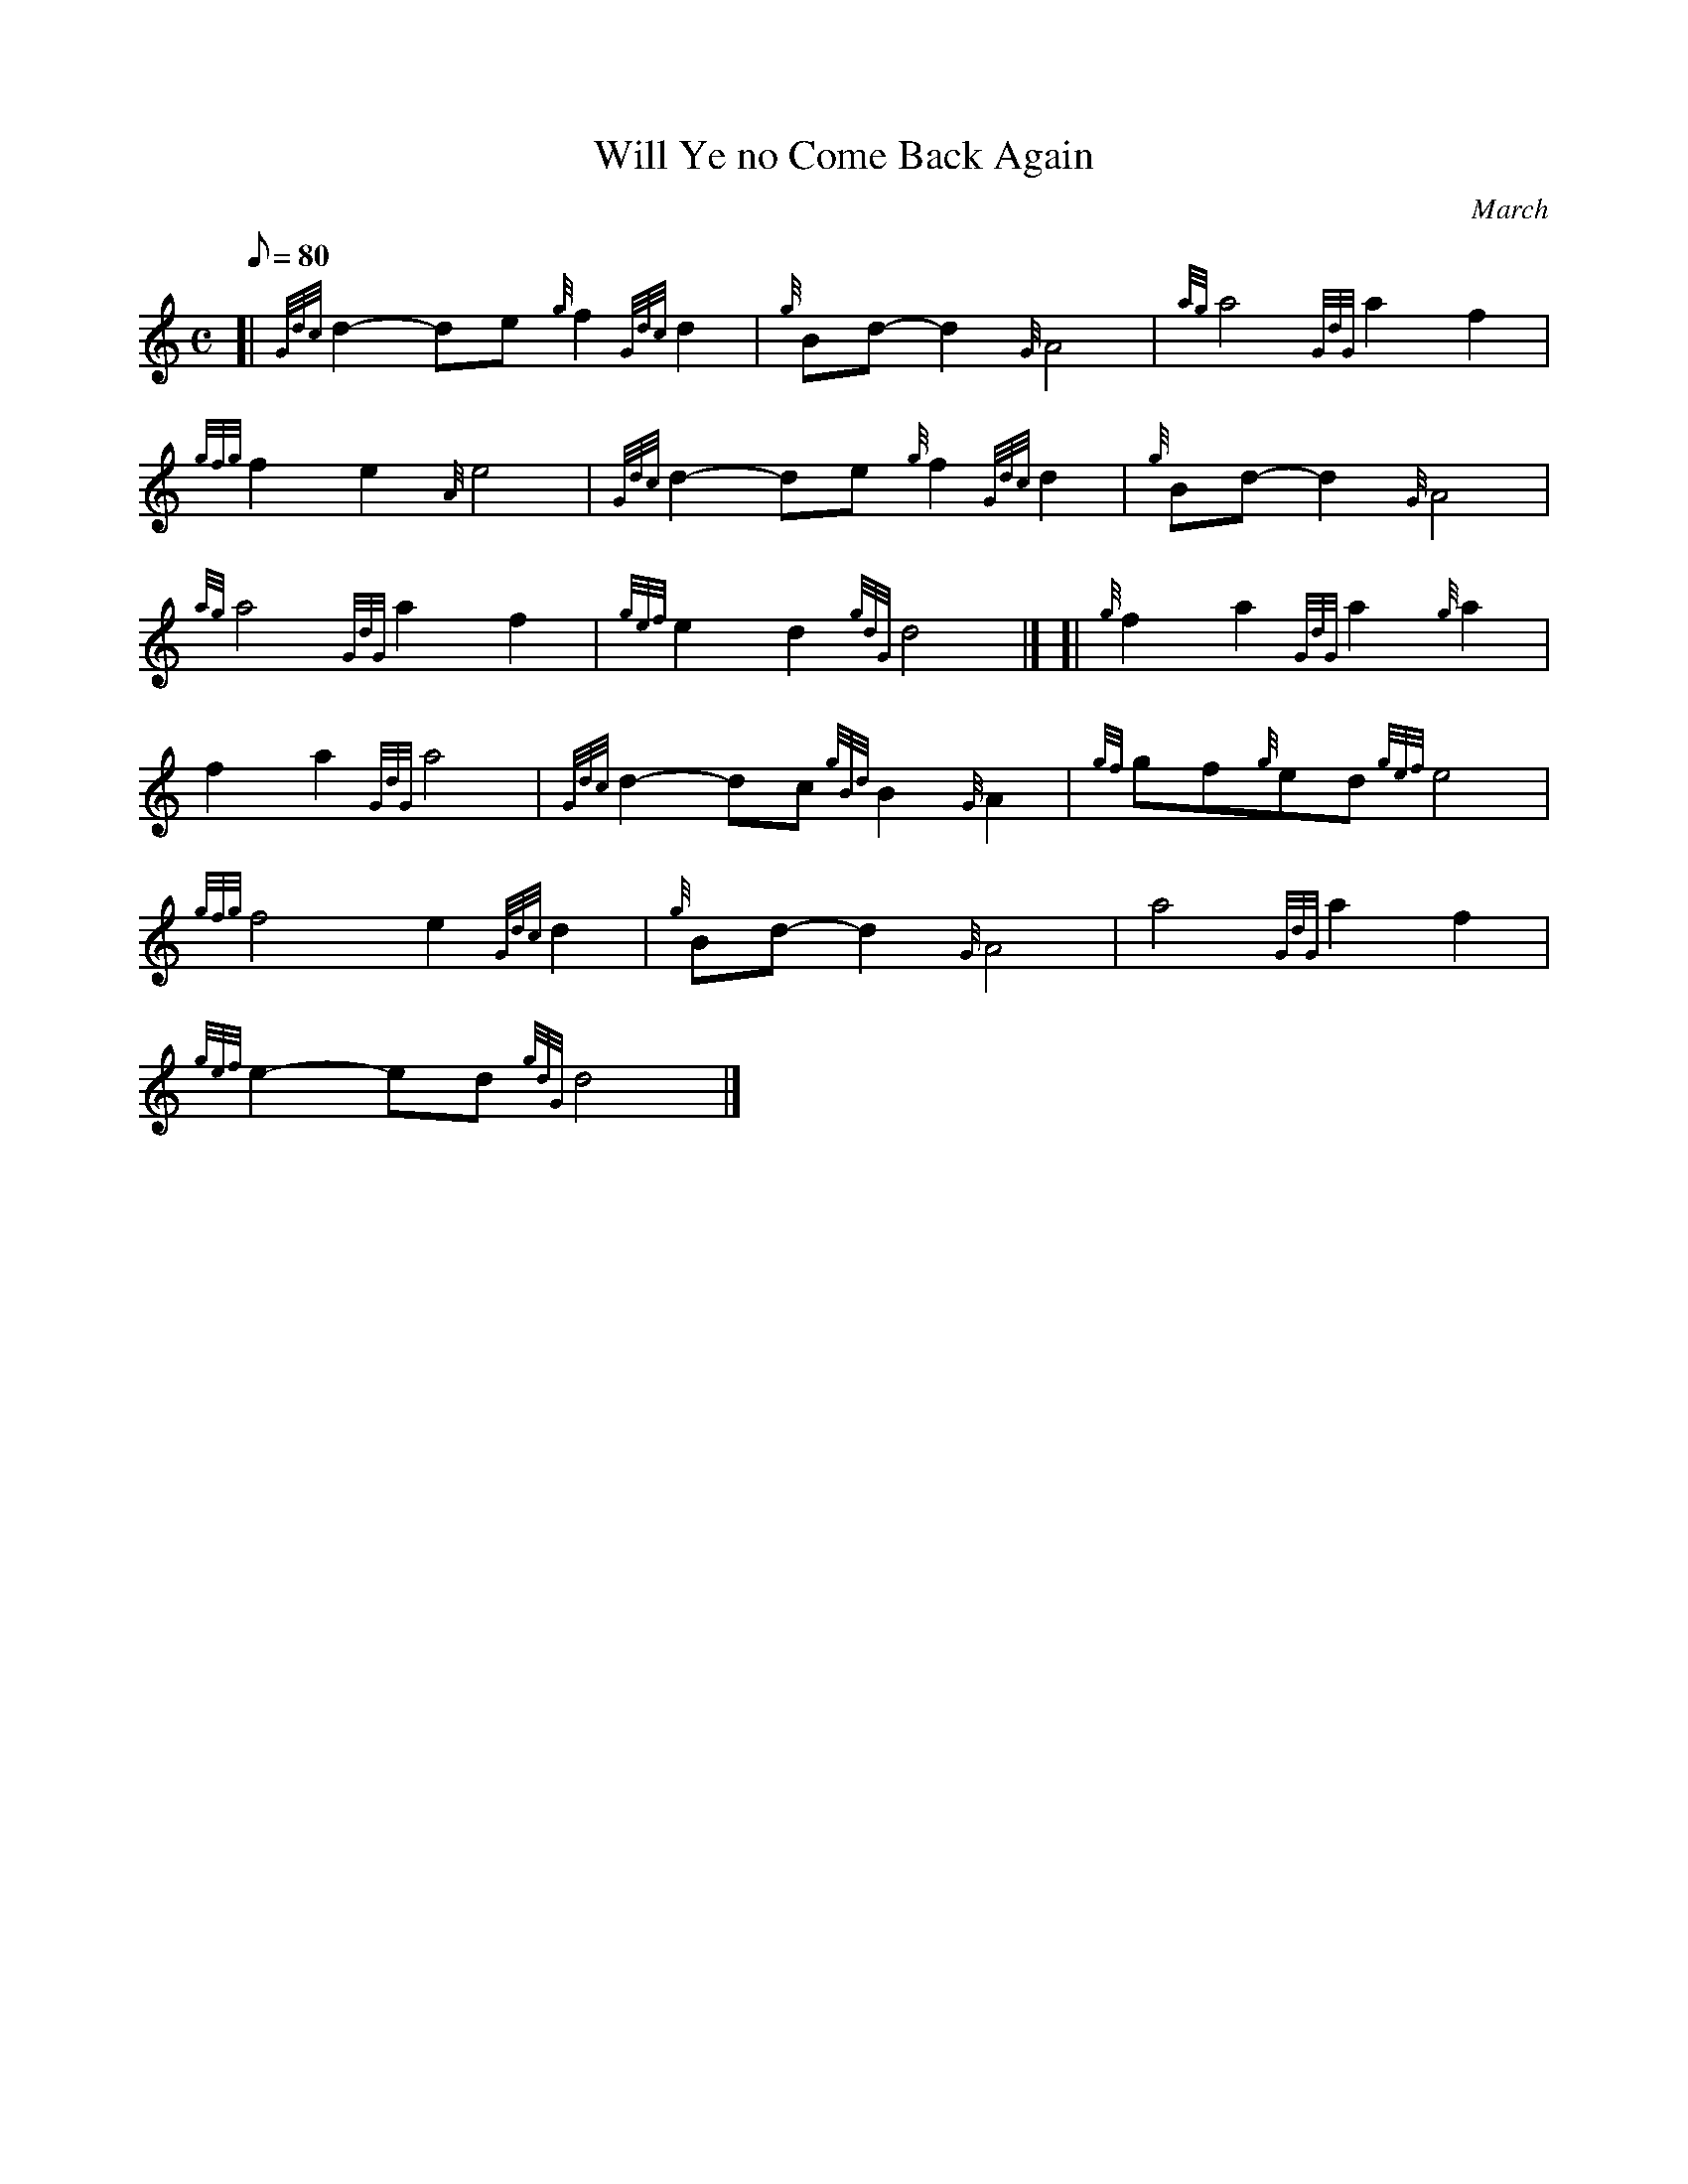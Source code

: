 X: 1
T:Will Ye no Come Back Again
M:C
L:1/8
Q:80
C:March
S:
K:HP
[| {Gdc}d2-de{g}f2{Gdc}d2|
{g}Bd-d2{G}A4|
{ag}a4{GdG}a2f2|  !
{gfg}f2e2{A}e4|
{Gdc}d2-de{g}f2{Gdc}d2|
{g}Bd-d2{G}A4|  !
{ag}a4{GdG}a2f2|
{gef}e2d2{gdG}d4|] [|
{g}f2a2{GdG}a2{g}a2|  !
f2a2{GdG}a4|
{Gdc}d2-dc{gBd}B2{G}A2|
{gf}gf{g}ed{gef}e4|  !
{gfg}f4e2{Gdc}d2|
{g}Bd-d2{G}A4|
a4{GdG}a2f2|  !
{gef}e2-ed{gdG}d4|]

